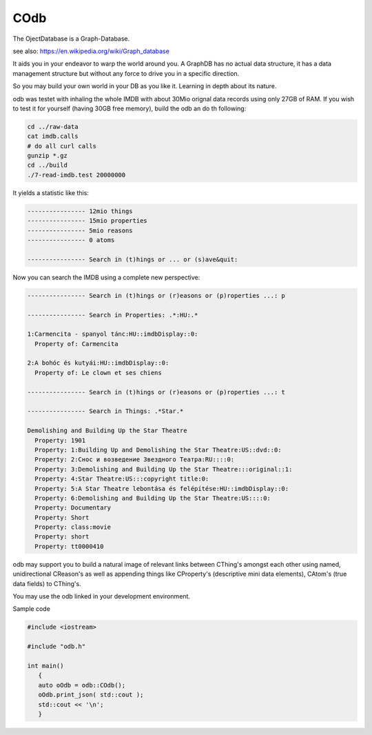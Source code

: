 COdb
====

The OjectDatabase is a Graph-Database.

see also: https://en.wikipedia.org/wiki/Graph_database

It aids you in your endeavor to warp the world around you. A GraphDB has
no actual data structure, it has a data management structure but without
any force to drive you in a specific direction.

So you may build your own world in your DB as you like it. Learning in
depth about its nature.

odb was testet with inhaling the whole IMDB with about 30Mio orignal
data records using only 27GB of RAM. If you wish to test it for yourself
(having 30GB free memory), build the odb an do th following:

.. code-block:: bash

    cd ../raw-data
    cat imdb.calls
    # do all curl calls
    gunzip *.gz
    cd ../build
    ./7-read-imdb.test 20000000

It yields a statistic like this:

.. code-block:: text

    ---------------- 12mio things
    ---------------- 15mio properties
    ---------------- 5mio reasons
    ---------------- 0 atoms

    ---------------- Search in (t)hings or ... or (s)ave&quit:
    
Now you can search the IMDB using a complete new perspective:


.. code-block:: text

    ---------------- Search in (t)hings or (r)easons or (p)roperties ...: p
    
    ---------------- Search in Properties: .*:HU:.*

    1:Carmencita - spanyol tánc:HU::imdbDisplay::0:
      Property of: Carmencita    
    
    2:A bohóc és kutyái:HU::imdbDisplay::0:
      Property of: Le clown et ses chiens
    
    ---------------- Search in (t)hings or (r)easons or (p)roperties ...: t
    
    ---------------- Search in Things: .*Star.*
    
    Demolishing and Building Up the Star Theatre
      Property: 1901 
      Property: 1:Building Up and Demolishing the Star Theatre:US::dvd::0: 
      Property: 2:Снос и возведение Звездного Театра:RU::::0: 
      Property: 3:Demolishing and Building Up the Star Theatre:::original::1: 
      Property: 4:Star Theatre:US:::copyright title:0: 
      Property: 5:A Star Theatre lebontása és felépítése:HU::imdbDisplay::0: 
      Property: 6:Demolishing and Building Up the Star Theatre:US::::0: 
      Property: Documentary 
      Property: Short 
      Property: class:movie 
      Property: short 
      Property: tt0000410 

odb may support you to build a natural image of relevant links
between CThing's amongst each other using named, unidirectional
CReason's as well as appending things like CProperty's (descriptive
mini data elements), CAtom's (true data fields) to CThing's.

You may use the odb linked in your development environment.

Sample code

.. code-block:: cpp
 
    #include <iostream>

    #include "odb.h"

    int main()
       {
       auto oOdb = odb::COdb();
       oOdb.print_json( std::cout );
       std::cout << '\n';
       }

.. doxygenclass:: odb::COdb

